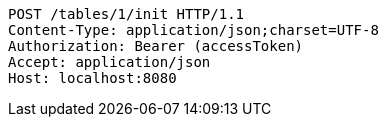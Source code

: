 [source,http,options="nowrap"]
----
POST /tables/1/init HTTP/1.1
Content-Type: application/json;charset=UTF-8
Authorization: Bearer (accessToken)
Accept: application/json
Host: localhost:8080

----